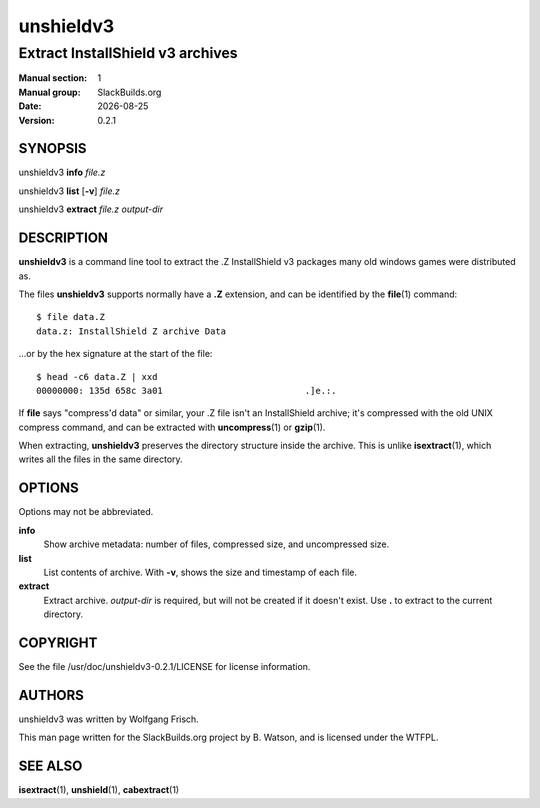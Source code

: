 .. RST source for unshieldv3(1) man page. Convert with:
..   rst2man.py unshieldv3.rst > unshieldv3.1
.. rst2man.py comes from the SBo development/docutils package.

.. |version| replace:: 0.2.1
.. |date| date::

==========
unshieldv3
==========

---------------------------------
Extract InstallShield v3 archives
---------------------------------

:Manual section: 1
:Manual group: SlackBuilds.org
:Date: |date|
:Version: |version|

SYNOPSIS
========

unshieldv3 **info** *file.z*

unshieldv3 **list** [**-v**] *file.z*

unshieldv3 **extract** *file.z* *output-dir*

DESCRIPTION
===========

**unshieldv3** is a command line tool to extract the .Z InstallShield v3
packages many old windows games were distributed as.

The files **unshieldv3** supports normally have a **.Z** extension, and can be
identified by the **file**\(1) command:

::

  $ file data.Z
  data.z: InstallShield Z archive Data

...or by the hex signature at the start of the file:

::

  $ head -c6 data.Z | xxd
  00000000: 135d 658c 3a01                           .]e.:.

If **file** says "compress'd data" or similar, your .Z file isn't an
InstallShield archive; it's compressed with the old UNIX compress
command, and can be extracted with **uncompress**\(1) or **gzip**\(1).

When extracting, **unshieldv3** preserves the directory structure
inside the archive. This is unlike **isextract**\(1), which writes all
the files in the same directory.

OPTIONS
=======

Options may not be abbreviated.

**info**
  Show archive metadata: number of files, compressed size, and
  uncompressed size.

**list**
  List contents of archive. With **-v**, shows the size and timestamp
  of each file.

**extract**
  Extract archive. *output-dir* is required, but will not be created if
  it doesn't exist. Use **.** to extract to the current directory.

COPYRIGHT
=========

See the file /usr/doc/unshieldv3-|version|/LICENSE for license information.

AUTHORS
=======

unshieldv3 was written by Wolfgang Frisch.

This man page written for the SlackBuilds.org project
by B. Watson, and is licensed under the WTFPL.

SEE ALSO
========

**isextract**\(1), **unshield**\(1), **cabextract**\(1)
